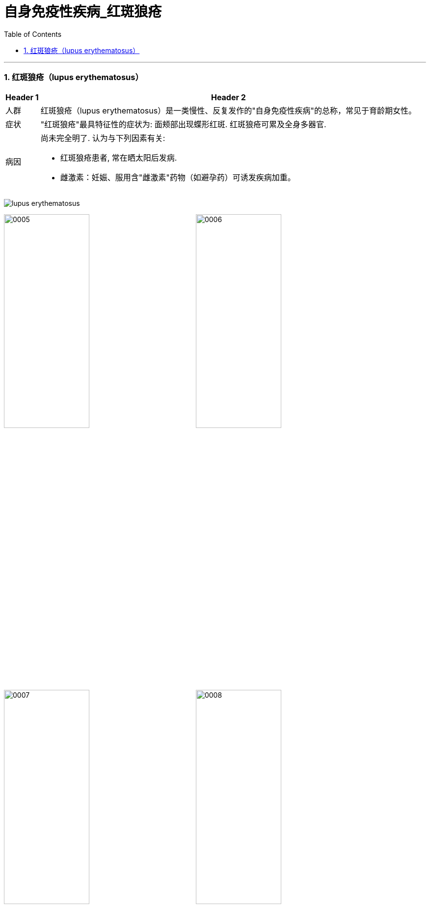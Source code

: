 
= 自身免疫性疾病_红斑狼疮
:toc: left
:toclevels: 3
:sectnums:

'''


=== 红斑狼疮（lupus erythematosus）

[.small]
[options="autowidth" cols="1a,1a"]
|===
|Header 1 |Header 2

|人群
|红斑狼疮（lupus erythematosus）是一类慢性、反复发作的"自身免疫性疾病"的总称，常见于育龄期女性。

|症状
|"红斑狼疮"最具特征性的症状为: 面颊部出现蝶形红斑. 红斑狼疮可累及全身多器官.

|病因
|尚未完全明了. 认为与下列因素有关:

- 红斑狼疮患者, 常在晒太阳后发病.
- 雌激素：妊娠、服用含"雌激素"药物（如避孕药）可诱发疾病加重。
|===





image:img/lupus erythematosus.jpg[,]


image:img/0005.png[,45%]
image:img/0006.png[,45%]
image:img/0007.png[,45%]
image:img/0008.png[,45%]
image:img/0009.png[,45%]
image:img/0010.png[,45%]
image:img/0011.png[,45%]
image:img/0012.png[,45%]
image:img/0013.png[,45%]
image:img/0014.png[,45%]
image:img/0015.png[,45%]
image:img/0016.png[,45%]
image:img/0017.png[,45%]
image:img/0018.png[,45%]
image:img/0019.png[,45%]
image:img/0020.png[,45%]
image:img/0021.png[,45%]
image:img/0022.png[,45%]
image:img/0023.png[,45%]
image:img/0024.png[,45%]
image:img/0025.png[,45%]
image:img/0026.png[,45%]
image:img/0027.png[,45%]
image:img/0028.png[,45%]
image:img/0029.png[,45%]
image:img/0030.png[,45%]
image:img/0031.png[,45%]
image:img/0032.png[,45%]
image:img/0033.png[,45%]
image:img/0034.png[,45%]
image:img/0035.png[,45%]
image:img/0036.png[,45%]
image:img/0037.png[,45%]
image:img/0038.png[,45%]
image:img/0039.png[,45%]
image:img/0040.png[,45%]
image:img/0041.png[,45%]
image:img/0042.png[,45%]
image:img/0043.png[,45%]
image:img/0044.png[,45%]
image:img/0045.png[,45%]
image:img/0046.png[,45%]
image:img/0047.png[,45%]
image:img/0048.png[,45%]
image:img/0049.png[,45%]
image:img/0050.png[,45%]
image:img/0051.png[,45%]
image:img/0052.png[,45%]
image:img/0053.png[,45%]
image:img/0054.png[,45%]
image:img/0055.png[,45%]
image:img/0056.png[,45%]
image:img/0057.png[,45%]
image:img/0058.png[,45%]
image:img/0059.png[,45%]
image:img/0060.png[,45%]
image:img/0061.png[,45%]
image:img/0062.png[,45%]
image:img/0063.png[,45%]
image:img/0064.png[,45%]

'''

